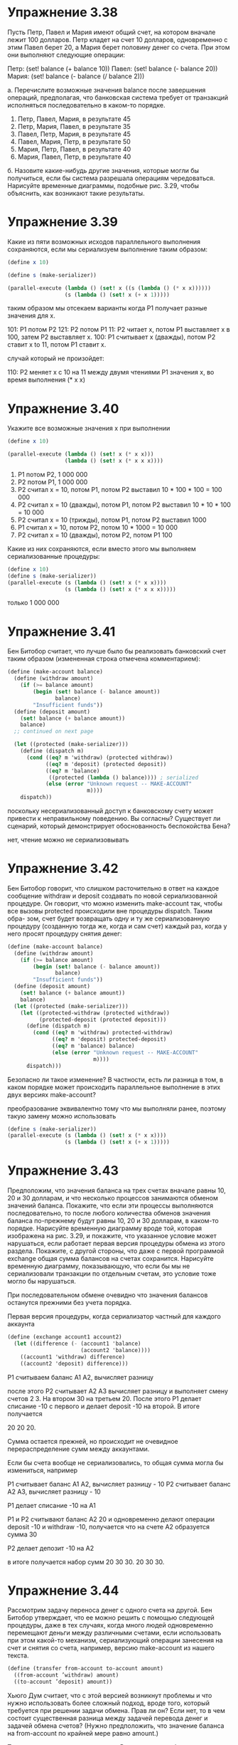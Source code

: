 #+BEGIN_COMMENT
.. title: SICP 3.4 Параллелизм: время имеет значение
.. slug: sicp-34-parallelizm-vremia-imeet-znachenie
.. date: 2020-02-14 14:23:44 UTC+03:00
.. tags: sicp, concurrency, scheme
.. category: 
.. link: 
.. description: 
.. type: text

#+END_COMMENT


* Упражнение 3.38

Пусть Петр, Павел и Мария имеют общий счет, на котором вначале лежит 100 долларов. Петр кладет на счет 10 долларов, одновременно с этим Павел берет 20, а Мария берет половину денег со счета. При этом они выполняют следующие операции:

Петр: (set! balance (+ balance 10))
Павел: (set! balance (- balance 20))
Мария: (set! balance (- balance (/ balance 2)))

а. Перечислите возможные значения balance после завершения операций, предполагая, что банковская система требует от транзакций исполняться последовательно в каком-то порядке.

1. Петр, Павел, Мария, в результате 45
2. Петр, Мария, Павел, в результате 35
3. Павел, Петр, Мария, в результате 45
4. Павел, Мария, Петр, в результате 50
5. Мария, Петр, Павел, в результате 40
6. Мария, Павел, Петр, в результате 40

б. Назовите какие-нибудь другие значения, которые могли бы получиться, если бы система разрешала операциям чередоваться. Нарисуйте временные диаграммы, подобные рис. 3.29, чтобы объяснить, как возникают такие результаты.

[[img-url:/images/3.38.png]]

* Упражнение 3.39

Какие из пяти возможных исходов параллельного выполнения сохраняются, если мы сериализуем выполнение таким образом:

#+BEGIN_SRC scheme
(define x 10)

(define s (make-serializer))

(parallel-execute (lambda () (set! x ((s (lambda () (* x x))))))
                  (s (lambda () (set! x (+ x 1)))))
#+END_SRC

таким образом мы отсекаем варианты когда P1 получает разные значения для x.

101: 	P1 потом P2
121: 	P2 потом P1
11: 	P2 читает x, потом P1 выставляет x в 100, затем P2 выставляет x.
100: 	P1 считывает x (дважды), потом P2 ставит x to 11, потом P1 ставит x.

случай который не произойдет:

110:  P2 меняет x c 10 на 11 между двумя чтениями P1 значения x, во время выполнения (* x x)

* Упражнение 3.40

Укажите все возможные значения x при выполнении

#+BEGIN_SRC scheme
(define x 10)

(parallel-execute (lambda () (set! x (* x x)))
                  (lambda () (set! x (* x x x))))
#+END_SRC

1. P1 потом P2, 1 000 000
2. P2 потом P1, 1 000 000
3. P2 считал x = 10, потом P1, потом P2 выставил 10 * 100 * 100 = 100 000
4. P2 считал x = 10 (дважды), потом P1, потом P2 выставил 10 * 10 * 100 = 10 000
5. P2 считал x = 10 (трижды), потом P1, потом P2 выставил 1000
6. P1 считал x = 10, потом P2, потом 10 * 1000 = 10 000
7. P2 считал x = 10 (дважды), потом P2, потом P1 100


Какие из них сохраняются, если вместо этого мы выполняем   сериализованные процедуры:

#+BEGIN_SRC scheme
(define x 10)
(define s (make-serializer))
(parallel-execute (s (lambda () (set! x (* x x))))
                  (s (lambda () (set! x (* x x x)))))
#+END_SRC

только 1 000 000

* Упражнение 3.41

Бен Битобор считает, что лучше было бы реализовать банковский счет таким образом (измененная строка отмечена комментарием):


#+BEGIN_SRC scheme
(define (make-account balance)
  (define (withdraw amount)
    (if (>= balance amount)
        (begin (set! balance (- balance amount))
               balance)
        "Insufficient funds"))
  (define (deposit amount)
    (set! balance (+ balance amount))
    balance)
  ;; continued on next page

  (let ((protected (make-serializer)))
    (define (dispatch m)
      (cond ((eq? m 'withdraw) (protected withdraw))
            ((eq? m 'deposit) (protected deposit))
            ((eq? m 'balance)
             ((protected (lambda () balance)))) ; serialized
            (else (error "Unknown request -- MAKE-ACCOUNT"
                         m))))
    dispatch))
#+END_SRC

поскольку несериализованный доступ к банковскому счету может привести к неправильному поведению. Вы согласны? Существует ли сценарий, который демонстрирует обоснованность беспокойства Бена?

нет, чтение можно не сериализовывать

* Упражнение 3.42

Бен Битобор говорит, что слишком расточительно в ответ на каждое сообщение withdraw и deposit создавать по новой сериализованной процедуре. Он говорит, что можно изменить make-account так, чтобы все вызовы protected происходили вне процедуры dispatch. Таким обра-
зом, счет будет возвращать одну и ту же сериализованную процедуру (созданную тогда же, когда и сам счет) каждый раз, когда у него просят процедуру снятия денег:


#+BEGIN_SRC scheme
(define (make-account balance)
  (define (withdraw amount)
    (if (>= balance amount)
        (begin (set! balance (- balance amount))
               balance)
        "Insufficient funds"))
  (define (deposit amount)
    (set! balance (+ balance amount))
    balance)
  (let ((protected (make-serializer)))
    (let ((protected-withdraw (protected withdraw))
          (protected-deposit (protected deposit)))
      (define (dispatch m)
        (cond ((eq? m 'withdraw) protected-withdraw)
              ((eq? m 'deposit) protected-deposit)
              ((eq? m 'balance) balance)
              (else (error "Unknown request -- MAKE-ACCOUNT"
                           m))))
      dispatch)))
#+END_SRC

Безопасно ли такое изменение? В частности, есть ли разница в том, в каком порядке может происходить параллельное выполнение в этих двух версиях make-account?

преобразование эквивалентно тому что мы выполняли ранее, поэтому такую замену можно использовать

#+BEGIN_SRC scheme
(define s (make-serializer))
(parallel-execute (s (lambda () (set! x (* x x))))
                  (s (lambda () (set! x (+ x 1)))))
#+END_SRC

* Упражнение 3.43

Предположим, что значения баланса на трех счетах вначале равны 10, 20 и 30 долларам, и что несколько процессов занимаются обменом значений баланса. Покажите, что если эти процессы выполняются последовательно, то после любого количества обменов значения баланса по-прежнему
будут равны 10, 20 и 30 долларам, в каком-то порядке. Нарисуйте временную диаграмму вроде той, которая изображена на рис. 3.29, и покажите, что указанное условие может нарушаться, если работает первая версия процедуры обмена из этого раздела. Покажите, с другой стороны, что даже с первой программой exchange общая сумма балансов на счетах сохранится. Нарисуйте временную диаграмму, показывающую, что если бы мы не сериализовали транзакции по отдельным счетам, это условие тоже могло бы нарушаться.


При последовательном обмене очевидно что значения балансов останутся прежними без учета порядка.

Первая версия процедуры, когда сериализатор частный для каждого аккаунта
#+BEGIN_SRC scheme
(define (exchange account1 account2)
  (let ((difference (- (account1 'balance)
                       (account2 'balance))))
    ((account1 'withdraw) difference)
    ((account2 'deposit) difference)))
#+END_SRC

P1 считываем баланс A1 A2, вычисляет разницу

после этого P2 считывает A2 A3 вычисляет разницу и выполняет смену счетов 2 3. На втором 30 на третьем 20.
После этого P1 делает списание -10 c первого и делает deposit -10 на второй. В итоге получается

20 20 20.

[[img-url:/images/3.43.png]]

Сумма остается прежней, но происходит не очевидное перераспределение сумм между аккаунтами.


Если бы счета вообще не сериализовались, то общая сумма могла бы измениться, например

P1 считывает баланс A1 A2, вычисляет разницу - 10
P2 считывает баланс A2 A3, вычисляет разницу - 10

P1 делает списание -10 на A1

P1 и P2 считывают баланс A2 20 и одновременно делают операции deposit -10 и withdraw -10, получается что на счете A2 образуется сумма 30

P2 делает депозит -10 на A2

в итоге получается набор сумм 20 30 30.
20 30 30.

[[img-url:/images/3.43_2.png]]

* Упражнение 3.44

Рассмотрим задачу переноса денег с одного счета на другой. Бен Битобор утверждает, что ее можно решить с помощью следующей процедуры, даже в тех случаях, когда много людей одновременно перемещают деньги между различными счетами, если использовать при этом какой-то механизм,
сериализующий операции занесения на счет и снятия со счета, например, версию make-account из нашего текста.


#+BEGIN_SRC scheme
(define (transfer from-account to-account amount)
  ((from-account ’withdraw) amount)
  ((to-account ’deposit) amount))
#+END_SRC

Хьюго Дум считает, что с этой версией возникнут проблемы и что нужно использовать более сложный подход, вроде того, который требуется при решении задачи обмена. Прав ли он? Если нет, то в чем состоит существенная разница между задачей перевода денег и задачей обмена
счетов? (Нужно предположить, что значение баланса на from-account по крайней мере равно amount.)

Такая процедура вполне корректна. Разница между обменом состоит в том что там нам было необходимо поменять местами счета, что при одновременном выполнении могло привести к не очевидному перераспределению, тут же нет такого требования, важно что бы итоговая сумма не изменилась, а это требование выполняется.


* Упражнение 3.45

Хьюго Дум полагает, что теперь, когда операции снятия денег со счета и занесения их на счет перестали сериализовываться автоматически, система банковских счетов стала неоправданно сложной и работать с ней правильным образом чересчур трудно. Он предлагает сделать так, чтобы make-account-and-serializer экспортировал сериализатор (для использования в процедурах вроде serialized-exchange), и вдобавок сам использовал его для сериализации простых операций
со счетом, как это делал make-account. Он предлагает переопределить объект-счет так:

#+BEGIN_SRC scheme
(define (make-account-and-serializer balance)
  (define (withdraw amount)
    (if (>= balance amount)
        (begin (set! balance (- balance amount))
               balance)
        "Insufficient funds"))
  (define (deposit amount)
    (set! balance (+ balance amount))
    balance)
  (let ((balance-serializer (make-serializer)))
    (define (dispatch m)
      (cond ((eq? m 'withdraw) (balance-serializer withdraw))
            ((eq? m 'deposit) (balance-serializer deposit))
            ((eq? m 'balance) balance)
            ((eq? m 'serializer) balance-serializer)
            (else (error "Unknown request -- MAKE-ACCOUNT"
                         m))))
    dispatch))

(define (deposit account amount)
 ((account 'deposit) amount))


(define (exchange account1 account2)
  (let ((difference (- (account1 'balance)
                       (account2 'balance))))
    ((account1 'withdraw) difference)
    ((account2 'deposit) difference)))

(define (serialized-exchange account1 account2)
  (let ((serializer1 (account1 'serializer))
        (serializer2 (account2 'serializer)))
    ((serializer1 (serializer2 exchange))
     account1
     account2)))

#+END_SRC

Объясните, в чем Хьюго ошибается. В частности, рассмотрите, что происходит при вызове serialized-exchange.

получится троекратный вызов serializer на withdraw и deposit. Объект будучи заблокированным для изменения снова будет ожидать получение разрешения на изменение, в итоге он никогда не дождется разрешения.


* Упражнение 3.46

Допустим, что мы реализуем test-and-set в виде обыкновенной процедуры, как показано в тексте, не пытаясь сделать ее атомарной. Нарисуйте временную диаграмму, подобную диаграмме на рис. 3.29, и покажите, как реализация мьютекса может ошибиться и позволить двум процессам одновременно захватить мьютекс.

#+BEGIN_SRC scheme
(define (make-serializer)
  (let ((mutex (make-mutex)))
    (lambda (p)
      (define (serialized-p . args)
        (mutex 'acquire)
        (let ((val (apply p args)))
          (mutex 'release)
          val))
      serialized-p)))

(define (make-mutex)
  (let ((cell (list false)))
    (define (the-mutex m)
      (cond ((eq? m 'acquire)
             (if (test-and-set! cell)
                 (the-mutex 'acquire))) ; retry
            ((eq? m 'release) (clear! cell))))
    the-mutex))

(define (clear! cell)
  (set-car! cell false))

(define (test-and-set! cell)
  (if (car cell)
      true
      (begin (set-car! cell true)
             false)))
#+END_SRC

если мы не гарантируем атомарность проверки проверки test-and-set! то можем получить ошибку когда у нас мьютекс будет захвачен сразу двумя процессами, это ситуация ничем не отличается от той, когда мы вообще не использовали сериализатор, у нас может произойти одновременное назначение разных балансов.

#+BEGIN_SRC scheme
(define (test-and-set! cell)
  (without-interrupts
   (lambda ()
     (if (car cell)
         true
         (begin (set-car! cell true)
                false)))))
#+END_SRC


* Упражнение 3.47

Семафор (размера n) представляет собой обобщение мьютекса. Подобно мьютексу, семафор поддерживает операции захвата и освобождения, но захватить его одновременно могут до n процессов. Прочие процессы, которые попытаются захватить семафор, должны будут ждать освобождения. Дайте реализацию семафоров
а. в терминах мьютексов.

#+BEGIN_SRC scheme
(define (make-semaphore n)
  (let ((mutex (make-mutex))
        (count-mutex (make-mutex))
        (taken 0))
    (define (semaphore command)
      (cond ((eq? command 'acquire)
             (if (< taken n)
                 (begin
                   (count-mutex 'acquire)
                   (set! taken (+ 1 taken))
                   (count-mutex 'release))
                 (begin (mutex 'acquire)))))
            ((eq? command 'release)
              (begin
                (when (> taken 1)
                 (begin
                   (count-mutex 'acquire)
                   (set! taken (- taken 1))
                   (count-mutex 'release)))
             (mutex 'release))))
    semaphore))
(define s (make-semaphore 2))
(s 'acquire)
(s 'release)
#+END_SRC

* Упражнение 3.48

Подробно объясните, почему метод избежания тупиков, описанный выше (т. е. счета нумеруются, и каждый процесс сначала пытается захватить счет с меньшим номером), в самом деле позволяет избежать тупика в задаче обмена балансов. Перепишите serialized-exchange с использованием этой идеи. (Придется также изменить make-account, так, чтобы каждый счет создавался вместе с номером, и чтобы этот номер можно было считать, послав соответствующее сообщение.)

В данном случае два процесса не могут захватить разные мьютексы из-за того что они отсортированы, поэтому если первый процесс захватит первый мьютекс второй должен дождаться его освобождения.


#+BEGIN_SRC scheme
(define (serialized-exchange account1 account2)
  (let ((serializer1 'serializer-for-bigger-id--acc)
        (serializer2 'serializer-for-smaller-id-acc))
    (cond ((> (get-id account1) (get-id account2))
           (set! serializer1 (account1 'serializer))
           (set! serializer2 (account2 'serializer)))
          (else (set! serializer1 (account2 'serializer))
                (set! serializer2 (account1 'serializer))))
    ((serializer1 (serializer2 exchange)) account1 account2)))
#+END_SRC

* Упражнение 3.49

Опишите сценарий, в котором вышеописанный механизм избежания тупиков не работает. (Подсказка: в задаче обмена счетов каждый процесс заранее знает, к каким счетам ему нужен будет доступ. Рассмотрите ситуацию, в которой процессу нужно сначала получить доступ к каким-то разделяемым ресурсам, прежде чем он сможет определить, какие ресурсы ему потребуются дополнительно.)

Например нам нужно полнить счет 1 и в зависимости от суммы на счете сделать перевод на x или y. А при пополнении счета y, нам нужно в зависимости от суммы перевести на 1 или x. Получается если сначала процесс захватит счет 1, а второй процесс захватит счет y, то может возникнуть ситуация deadlock, так как счету 1 надо выполнить перевод на y, а y надо выполнить перевод на 1.


